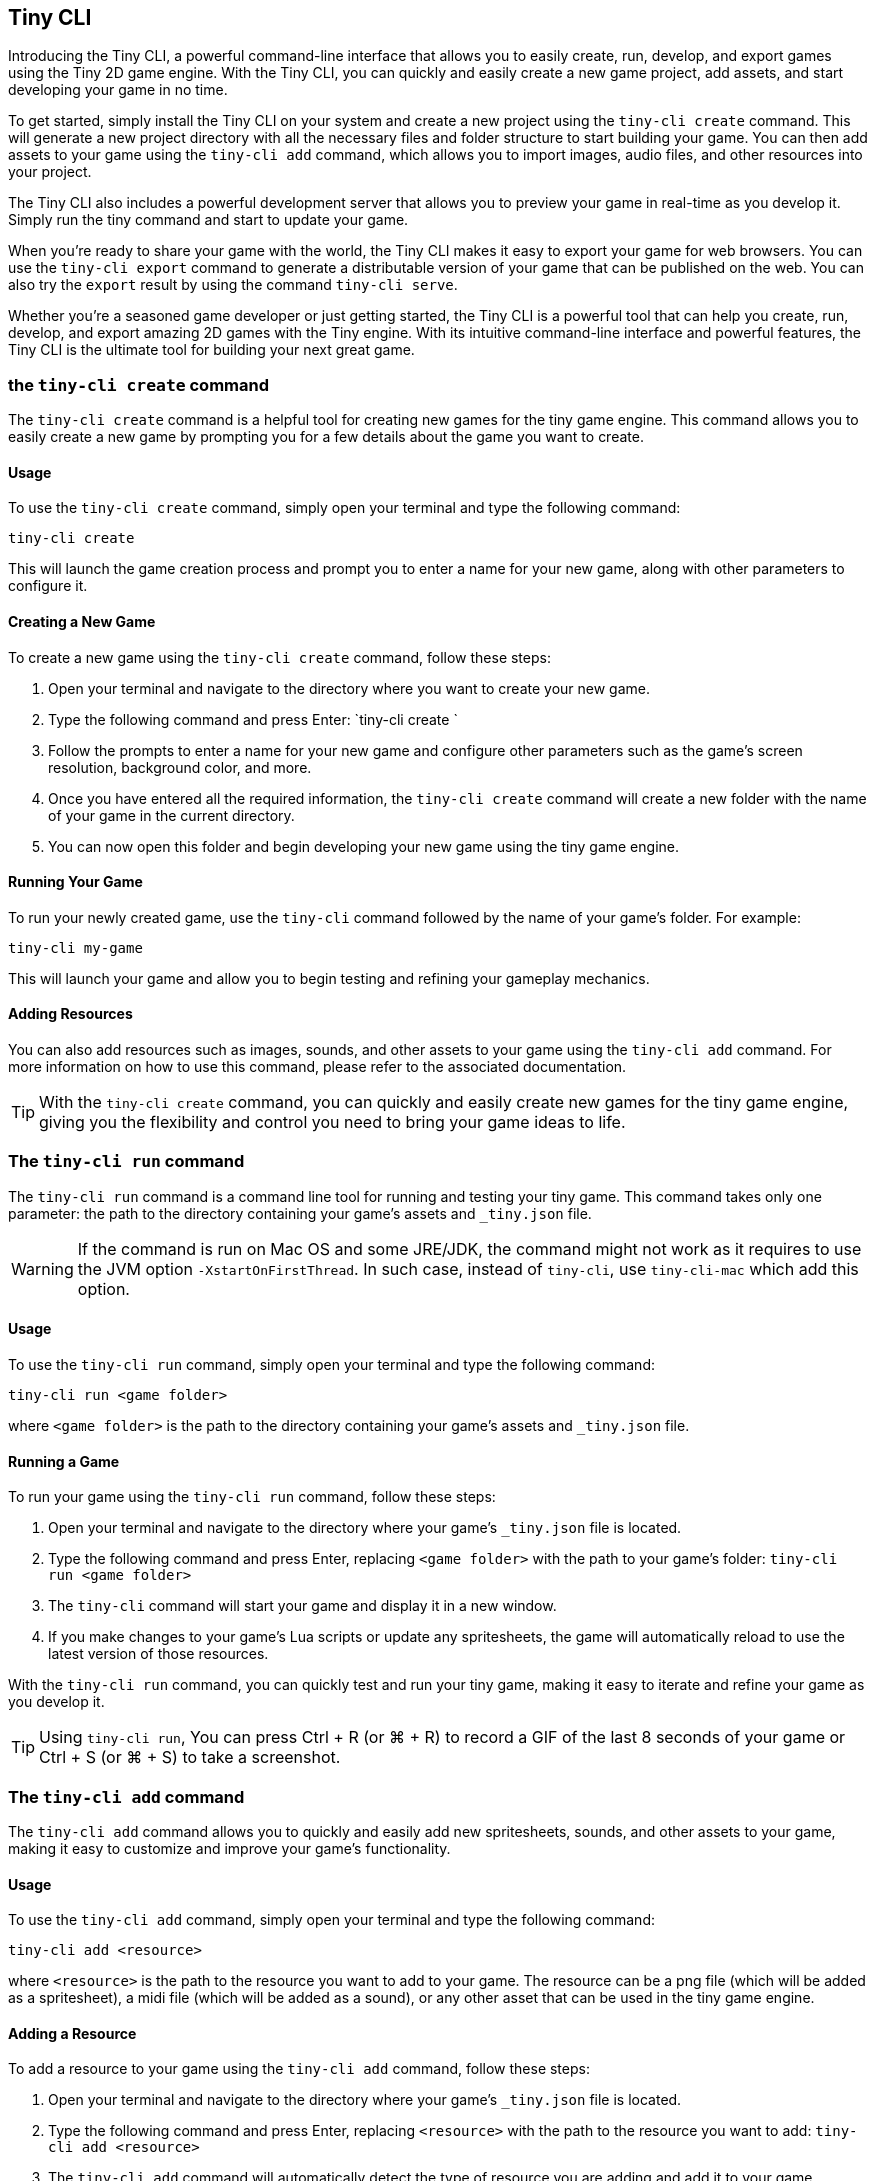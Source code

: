 == Tiny CLI

Introducing the Tiny CLI, a powerful command-line interface that allows you to easily create, run, develop, and export games using the Tiny 2D game engine. With the Tiny CLI, you can quickly and easily create a new game project, add assets, and start developing your game in no time.

To get started, simply install the Tiny CLI on your system and create a new project using the `tiny-cli create` command. This will generate a new project directory with all the necessary files and folder structure to start building your game. You can then add assets to your game using the `tiny-cli add` command, which allows you to import images, audio files, and other resources into your project.

The Tiny CLI also includes a powerful development server that allows you to preview your game in real-time as you develop it. Simply run the tiny command and start to update your game.

When you're ready to share your game with the world, the Tiny CLI makes it easy to export your game for web browsers. You can use the `tiny-cli export` command to generate a distributable version of your game that can be published on the web. You can also try the `export` result by using the command `tiny-cli serve`.

Whether you're a seasoned game developer or just getting started, the Tiny CLI is a powerful tool that can help you create, run, develop, and export amazing 2D games with the Tiny engine. With its intuitive command-line interface and powerful features, the Tiny CLI is the ultimate tool for building your next great game.

=== the `tiny-cli create` command

The `tiny-cli create` command is a helpful tool for creating new games for the tiny game engine. This command allows you to easily create a new game by prompting you for a few details about the game you want to create.

==== Usage

To use the `tiny-cli create` command, simply open your terminal and type the following command:

```bash
tiny-cli create
```

This will launch the game creation process and prompt you to enter a name for your new game, along with other parameters to configure it.

==== Creating a New Game

To create a new game using the `tiny-cli create` command, follow these steps:

1. Open your terminal and navigate to the directory where you want to create your new game.

2. Type the following command and press Enter: `tiny-cli create
`

3. Follow the prompts to enter a name for your new game and configure other parameters such as the game's screen resolution, background color, and more.

4. Once you have entered all the required information, the `tiny-cli create` command will create a new folder with the name of your game in the current directory.

5. You can now open this folder and begin developing your new game using the tiny game engine.

==== Running Your Game

To run your newly created game, use the `tiny-cli` command followed by the name of your game's folder. For example:

```bash
tiny-cli my-game
```

This will launch your game and allow you to begin testing and refining your gameplay mechanics.

==== Adding Resources

You can also add resources such as images, sounds, and other assets to your game using the `tiny-cli add` command. For more information on how to use this command, please refer to the associated documentation.

TIP: With the `tiny-cli create` command, you can quickly and easily create new games for the tiny game engine, giving you the flexibility and control you need to bring your game ideas to life.

=== The `tiny-cli run` command

The `tiny-cli run` command is a command line tool for running and testing your tiny game. This command takes only one parameter: the path to the directory containing your game's assets and `_tiny.json` file.

WARNING: If the command is run on Mac OS and some JRE/JDK, the command might not work as it requires to use the JVM option `-XstartOnFirstThread`. In such case, instead of `tiny-cli`, use `tiny-cli-mac` which add this option.

==== Usage

To use the `tiny-cli run` command, simply open your terminal and type the following command:

```
tiny-cli run <game folder>
```

where `<game folder>` is the path to the directory containing your game's assets and `_tiny.json` file.

==== Running a Game

To run your game using the `tiny-cli run` command, follow these steps:

1. Open your terminal and navigate to the directory where your game's `_tiny.json` file is located.

2. Type the following command and press Enter, replacing `<game folder>` with the path to your game's folder: `tiny-cli run <game folder>`

3. The `tiny-cli` command will start your game and display it in a new window.

4. If you make changes to your game's Lua scripts or update any spritesheets, the game will automatically reload to use the latest version of those resources.

With the `tiny-cli run` command, you can quickly test and run your tiny game, making it easy to iterate and refine your game as you develop it.

TIP: Using `tiny-cli run`, You can press Ctrl + R (or ⌘ + R) to record a GIF of the last 8 seconds of your game or Ctrl + S (or ⌘ + S) to take a screenshot.

=== The `tiny-cli add` command

The `tiny-cli add` command allows you to quickly and easily add new spritesheets, sounds, and other assets to your game, making it easy to customize and improve your game's functionality.

==== Usage

To use the `tiny-cli add` command, simply open your terminal and type the following command:

```
tiny-cli add <resource>
```

where `<resource>` is the path to the resource you want to add to your game. The resource can be a png file (which will be added as a spritesheet), a midi file (which will be added as a sound), or any other asset that can be used in the tiny game engine.

==== Adding a Resource

To add a resource to your game using the `tiny-cli add` command, follow these steps:

1. Open your terminal and navigate to the directory where your game's `_tiny.json` file is located.

2. Type the following command and press Enter, replacing `<resource>` with the path to the resource you want to add: `tiny-cli add <resource>`

3. The `tiny-cli add` command will automatically detect the type of resource you are adding and add it to your game accordingly. For example, if you add a png file, it will be added as a spritesheet.

4. The added resource will be reflected in the `_tiny.json` file in the `"spritesheets"`, `"sounds"`, or `"levels"` array, depending on the type of resource you added.

WARNING: Note that the added resource is not automatically copied to your game's folder and needs to be in the same directory as the `_tiny.json` file.

==== Editing the `_tiny.json` File

Alternatively, you can also manually add resources to your game by editing the `_tiny.json` file directly. Simply open the file in a text editor and add the resource to the appropriate array.

With the `tiny-cli add` command, you can easily add new resources to your game and customize its functionality and appearance. Whether you are adding new spritesheets, sounds, or fonts, this command makes it easy to create the game of your dreams with the tiny game engine.

=== the `tiny-cli palette` command

The tiny-cli lib command is used extract a color palette from an image to use it in your `🧸 Tiny` game. This command provides an easy way to use colors from an image as your game's palette color.

==== Usage

To use the `tiny-cli palette` command, follow the syntax:

[source,shell]
tiny-cli palette <image_name>

For example:

[source,shell]
tiny-cli palette my_palette.png

This command will replace your game palette with the palette extract from the file.

You might want to check before which palette will be extract from the image using the flag `--print`:

[source,shell]
tiny-cli palette --print my_palette.png

If, instead to replace your game's color palette,
the flag `--append` can help you to append colors in your game's palette
instead of replacing it:

[source,shell]
tiny-cli palette --append my_palette.png

NOTE: Only colors that are not already in your game's palette will be appended, to not mess with colors index.

=== The `tiny-cli export` command

The `tiny-cli export` command is a tool for exporting your tiny game to a zip file, which includes all the assets needed to run the game in a browser. This command makes it easy to distribute your game and share it with others.

==== Usage

To use the `tiny-cli export` command, simply open your terminal and type the following command:

```bash
tiny-cli export <game folder>
```

where `<game folder>` is the path to the folder containing your game's assets and `_tiny.json` file.

==== Exporting a Game

To export your game using the `tiny-cli export` command, follow these steps:

1. Open your terminal and navigate to the directory where your game's `_tiny.json` file is located.

2. Type the following command and press Enter, replacing `<game folder>` with the path to your game's folder: `tiny-cli export <game folder>`

3. The `tiny-cli export` command will generate a zip file containing all the assets needed to run your game in a browser.

4. The generated zip file will be saved in the same directory as the `_tiny.json` file with the name `<game folder>.zip`.

5. You can now upload the generated zip file to a game hosting platform like itch.io to share your game with others.

6. To run the exported game in a browser, use the `tiny-cli serve` command, which will serve the game from a local server. Type the following command and press Enter: `tiny-cli serve <game folder>.zip`

7. Open your browser and navigate to `http://localhost:8080` to play the exported game.

With the `tiny-cli export` command, you can easily export your tiny game and share it with others. Whether you want to distribute your game on itch.io or share it with friends, this command makes it easy to package your game and get it into the hands of others.

=== the `tiny-cli serve` command

The tiny serve command is used to launch a local web server that allows you to test a game that has been exported using the tiny export command. This is useful for testing and debugging a game locally before publishing it online.

==== Syntax

To use the tiny serve command, open a terminal or command prompt and navigate to the directory containing the exported game zip file. Then, type the following command:

```bash
tiny-cli serve [options] game.zip
```

Where:

`[options]`: Optional arguments to modify the behavior of the command.
`game.zip`: The path to the exported game zip file.

===== Options

`--port [port number]`: Allows you to specify a custom port number to run the server on. The default port number is 8080.

==== Usage

To run the tiny serve command, you can use the following examples:

```bash
tiny-cli serve myGame.zip
```

This will launch the local web server on the default port number (`8080`) and serve the game located in the `myGame.zip` file.

```bash
tiny-cli serve MyGame.zip --port 8081
```

This will launch the local web server on port number `8081` and serve the game located in the `MyGame.zip` file.

Once the server is running, you can access the game in your web browser by navigating to the URL `http://localhost:[port number]/`. For example, if you used the default port number, you would navigate to `http://localhost:8080/` in your web browser to access the game.

NOTE: The tiny serve command is intended for local testing only and should not be used to serve your game online. When you are ready to publish your game, you should upload the exported game files to a web server and serve them from there.

=== the `tiny-cli sfx` command

The tiny-cli sfx command is used to start a SFX edtor to generate sound to use in your `🧸 Tiny` game.

https://dwursteisen.itch.io/tiny-sfx-editor[This SFX editor can be tried online] on itch.io.

image:sample/tiny-cli-sfx1.png[]

image:sample/tiny-cli-sfx0.png[]


==== Usage

To use the `tiny-cli sfx` command, follow the syntax:

[source,shell]
tiny-cli sfx

The command can be used to edit sounds used by your `🧸 Tiny` game.

[source,shell]
tiny-cli sfx <game>

The editor will be run with all SFX sounds from your game loaded.

=== the `tiny-cli lib` command

The tiny-cli lib command is used to download and add Lua libraries to your `🧸 Tiny` game. This command provides an easy way to enhance the functionality of your game by incorporating libraries.

==== Usage

To use the `tiny-cli lib` command, follow the syntax:

[source,shell]
tiny-cli lib <library_name>

Replace <library_name> with the name of the library you want to download and add to your game.

For example, to download and add the particles library to your game, you would run the following command:

[source,shell]
tiny-cli lib particles

This command will download the particles library and add it to your game.

==== Library Repository

The libraries are downloaded from the following URL:

https://github.com/minigdx/tiny/tree/main/tiny-repository-libs

This repository contains a collection of Lua libraries that can be used with Tiny games. Each library is maintained separately and provides additional features and functionality to enhance your game development process.

==== Examples

Here are a few examples to illustrate how to use the `tiny-cli lib` command:

Download and add the particles library to your game:
[source,shell]
tiny-cli lib particles

This command will download the particles library from the repository and add it to your game.
